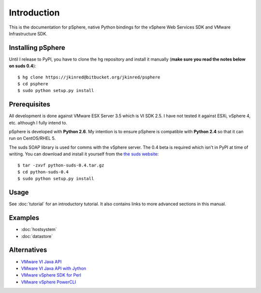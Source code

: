 Introduction
============

This is the documentation for pSphere, native Python bindings for the
vSphere Web Services SDK and VMware Infrastructure SDK.

Installing pSphere
------------------

Until I release to PyPI, you have to clone the hg repository and install it
manually (**make sure you read the notes below on suds 0.4**)::

    $ hg clone https://jkinred@bitbucket.org/jkinred/psphere
    $ cd psphere
    $ sudo python setup.py install


Prerequisites
-------------

All development is done against VMware ESX Server 3.5 which is VI SDK 2.5. I
have not tested it against ESXi, vSphere 4, etc. although I fully intend to.

pSphere is developed with **Python 2.6**. My intention is to ensure
pSphere is compatible with **Python 2.4** so that it can run on CentOS/RHEL 5.

The suds SOAP library is used for comms with the vSphere server. The 0.4 beta
is required which isn't in PyPI at time of writing. You can download and
install it yourself from the `the suds website`_::

    $ tar -zxvf python-suds-0.4.tar.gz
    $ cd python-suds-0.4
    $ sudo python setup.py install

.. _the suds website: https://fedorahosted.org/suds/#Resources


Usage
-----

See :doc:`tutorial` for an introductory tutorial. It also contains links
to more advanced sections in this manual.


Examples
--------

* :doc:`hostsystem`
* :doc:`datastore`


Alternatives
------------

- `VMware VI Java API`_
- `VMware VI Java API with Jython`_
- `VMware vSphere SDK for Perl`_
- `VMware vSphere PowerCLI`_

.. _VMware VI Java API: http://vijava.sourceforge.net/
.. _VMware VI Java API with Jython: http://www.doublecloud.org/2010/03/using-vsphere-java-api-in-jython-and-other-jvm-languages/
.. _VMware vSphere SDK for Perl: http://www.vmware.com/support/developer/viperltoolkit/
.. _VMware vSphere PowerCLI: http://www.vmware.com/support/pubs/ps_pubs.html
